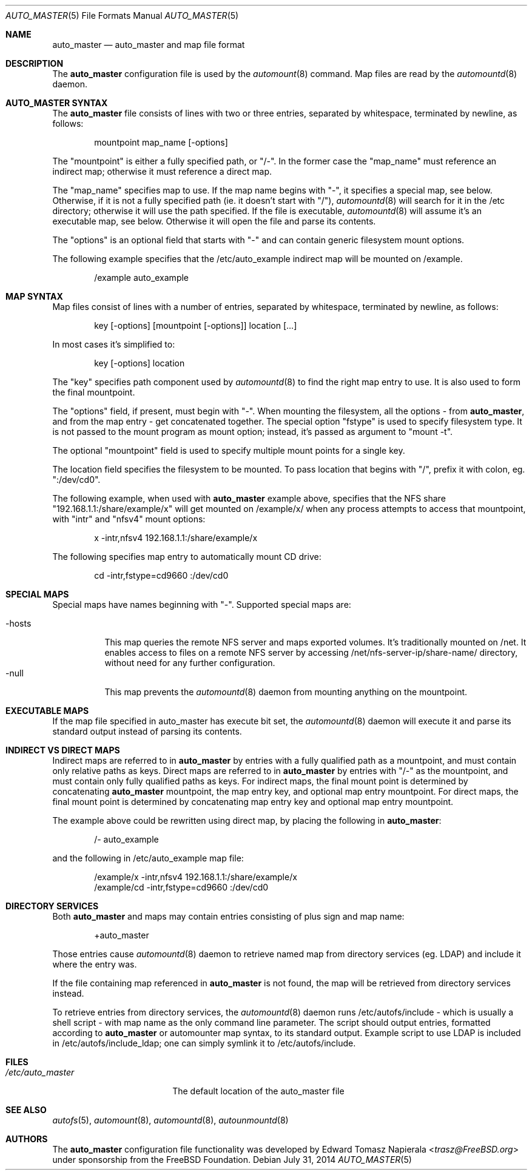 .\" Copyright (c) 2014 The FreeBSD Foundation
.\" All rights reserved.
.\"
.\" This software was developed by Edward Tomasz Napierala under sponsorship
.\" from the FreeBSD Foundation.
.\"
.\" Redistribution and use in source and binary forms, with or without
.\" modification, are permitted provided that the following conditions
.\" are met:
.\" 1. Redistributions of source code must retain the above copyright
.\"    notice, this list of conditions and the following disclaimer.
.\" 2. Redistributions in binary form must reproduce the above copyright
.\"    notice, this list of conditions and the following disclaimer in the
.\"    documentation and/or other materials provided with the distribution.
.\"
.\" THIS SOFTWARE IS PROVIDED BY THE AUTHORS AND CONTRIBUTORS ``AS IS'' AND
.\" ANY EXPRESS OR IMPLIED WARRANTIES, INCLUDING, BUT NOT LIMITED TO, THE
.\" IMPLIED WARRANTIES OF MERCHANTABILITY AND FITNESS FOR A PARTICULAR PURPOSE
.\" ARE DISCLAIMED.  IN NO EVENT SHALL THE AUTHORS OR CONTRIBUTORS BE LIABLE
.\" FOR ANY DIRECT, INDIRECT, INCIDENTAL, SPECIAL, EXEMPLARY, OR CONSEQUENTIAL
.\" DAMAGES (INCLUDING, BUT NOT LIMITED TO, PROCUREMENT OF SUBSTITUTE GOODS
.\" OR SERVICES; LOSS OF USE, DATA, OR PROFITS; OR BUSINESS INTERRUPTION)
.\" HOWEVER CAUSED AND ON ANY THEORY OF LIABILITY, WHETHER IN CONTRACT, STRICT
.\" LIABILITY, OR TORT (INCLUDING NEGLIGENCE OR OTHERWISE) ARISING IN ANY WAY
.\" OUT OF THE USE OF THIS SOFTWARE, EVEN IF ADVISED OF THE POSSIBILITY OF
.\" SUCH DAMAGE.
.\"
.\" $FreeBSD$
.\"
.Dd July 31, 2014
.Dt AUTO_MASTER 5
.Os
.Sh NAME
.Nm auto_master
.Nd auto_master and map file format
.Sh DESCRIPTION
The
.Nm
configuration file is used by the
.Xr automount 8
command.
Map files are read by the
.Xr automountd 8
daemon.
.Sh AUTO_MASTER SYNTAX
The
.Nm
file consists of lines with two or three entries, separated by whitespace,
terminated by newline, as follows:
.Bd -literal -offset indent
mountpoint map_name [-options]
.Ed
.Pp
The "mountpoint" is either a fully specified path, or "/-".
In the former case the "map_name" must reference an indirect map; otherwise
it must reference a direct map.
.Pp
The "map_name" specifies map to use.
If the map name begins with "-", it specifies a special map, see below.
Otherwise, if it is not a fully specified path (ie. it doesn't start with "/"),
.Xr automountd 8
will search for it in the /etc directory; otherwise it will use the path
specified.
If the file is executable,
.Xr automountd 8
will assume it's an executable map, see below.
Otherwise it will open the file and parse its contents.
.Pp
The "options" is an optional field that starts with "-" and can contain generic 
filesystem mount options.
.Pp
The following example specifies that the /etc/auto_example indirect map
will be mounted on /example.
.Bd -literal -offset indent
/example auto_example
.Ed
.Sh MAP SYNTAX
Map files consist of lines with a number of entries, separated by whitespace,
terminated by newline, as follows:
.Bd -literal -offset indent
key [-options] [mountpoint [-options]] location [...]
.Ed
.Pp
In most cases it's simplified to:
.Bd -literal -offset indent
key [-options] location
.Ed
.Pp
The "key" specifies path component used by
.Xr automountd 8
to find the right map entry to use.
It is also used to form the final mountpoint.
.Pp
The "options" field, if present, must begin with "-".
When mounting the filesystem, all the options - from
.Nm ,
and from the map entry - get concatenated together.
The special option "fstype" is used to specify filesystem type.
It is not passed to the mount program as mount option; instead,
it's passed as argument to "mount -t".
.Pp
The optional "mountpoint" field is used to specify multiple mount points
for a single key.
.Pp
The location field specifies the filesystem to be mounted.
To pass location that begins with "/", prefix it with colon,
eg. ":/dev/cd0".
.Pp
The following example, when used with
.Nm
example above, specifies that the NFS share "192.168.1.1:/share/example/x"
will get mounted on /example/x/ when any process attempts to access that
mountpoint, with "intr" and "nfsv4" mount options:
.Bd -literal -offset indent
x -intr,nfsv4 192.168.1.1:/share/example/x
.Ed
.Pp
The following specifies map entry to automatically mount CD drive:
.Bd -literal -offset indent
cd -intr,fstype=cd9660 :/dev/cd0
.Ed
.Sh SPECIAL MAPS
Special maps have names beginning with "-".
Supported special maps are:
.Pp
.Bl -tag -width "-hosts" -compact
.It -hosts
This map queries the remote NFS server and maps exported volumes.
It's traditionally mounted on /net.
It enables access to files on a remote NFS server by accessing
/net/nfs-server-ip/share-name/ directory, without need for any
further configuration.
.It -null
This map prevents the
.Xr automountd 8
daemon from mounting anything on the mountpoint.
.El
.Sh EXECUTABLE MAPS
If the map file specified in auto_master has execute bit set, the
.Xr automountd 8
daemon will execute it and parse its standard output instead of parsing
its contents.
.Sh INDIRECT VS DIRECT MAPS
Indirect maps are referred to in
.Nm
by entries with a fully qualified path as a mountpoint, and must contain only
relative paths as keys.
Direct maps are referred to in
.Nm
by entries with "/-" as the mountpoint, and must contain only fully qualified
paths as keys.
For indirect maps, the final mount point is determined by concatenating
.Nm
mountpoint, the map entry key, and optional map entry mountpoint.
For direct maps, the final mount point is determined by concatenating map entry key and optional map entry mountpoint.
.Pp
The example above could be rewritten using direct map, by placing the following
in
.Nm :
.Bd -literal -offset indent
/- auto_example
.Ed
.Pp
and the following in /etc/auto_example map file:
.Bd -literal -offset indent
/example/x -intr,nfsv4 192.168.1.1:/share/example/x
/example/cd -intr,fstype=cd9660 :/dev/cd0
.Ed
.Sh DIRECTORY SERVICES
Both
.Nm
and maps may contain entries consisting of plus sign and map name:
.Bd -literal -offset indent
+auto_master
.Ed
.Pp
Those entries cause
.Xr automountd 8
daemon to retrieve named map from directory services (eg. LDAP)
and include it where the entry was.
.Pp
If the file containing map referenced in
.Nm
is not found, the map will be retrieved from directory services instead.
.Pp
To retrieve entries from directory services, the
.Xr automountd 8
daemon runs /etc/autofs/include - which is usually a shell script - with map
name as the only command line parameter.
The script should output entries, formatted according to
.Nm
or automounter map syntax, to its standard output.
Example script to use LDAP is included in /etc/autofs/include_ldap; one can
simply symlink it to /etc/autofs/include.
.Sh FILES
.Bl -tag -width ".Pa /etc/auto_master" -compact
.It Pa /etc/auto_master
The default location of the auto_master file
.El
.Sh SEE ALSO
.Xr autofs 5 ,
.Xr automount 8 ,
.Xr automountd 8 ,
.Xr autounmountd 8
.Sh AUTHORS
The
.Nm
configuration file functionality was developed by
.An Edward Tomasz Napierala Aq Mt trasz@FreeBSD.org
under sponsorship from the FreeBSD Foundation.
